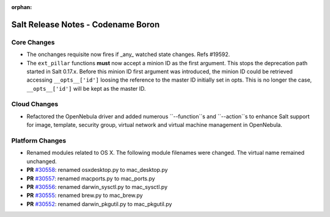 :orphan:

===================================
Salt Release Notes - Codename Boron
===================================

Core Changes
============

- The onchanges requisite now fires if _any_ watched state changes. Refs #19592.
- The ``ext_pillar`` functions **must** now accept a minion ID as the first 
  argument. This stops the deprecation path started in Salt 0.17.x. Before this 
  minion ID first argument was introduced, the minion ID could be retrieved 
  accessing ``__opts__['id']`` loosing the reference to the master ID initially 
  set in opts. This is no longer the case, ``__opts__['id']`` will be kept as 
  the master ID.


Cloud Changes
=============

- Refactored the OpenNebula driver and added numerous ``--function``s and ``--action``s to enhance Salt support for
  image, template, security group, virtual network and virtual machine management in OpenNebula.


Platform Changes
================

- Renamed modules related to OS X. The following module filenames were changed.
  The virtual name remained unchanged.

- **PR** `#30558`_: renamed osxdesktop.py to mac_desktop.py
- **PR** `#30557`_: renamed macports.py to mac_ports.py
- **PR** `#30556`_: renamed darwin_sysctl.py to mac_sysctl.py
- **PR** `#30555`_: renamed brew.py to mac_brew.py
- **PR** `#30552`_: renamed darwin_pkgutil.py to mac_pkgutil.py

.. _`#30558`: https://github.com/saltstack/salt/pull/30558
.. _`#30557`: https://github.com/saltstack/salt/pull/30557
.. _`#30556`: https://github.com/saltstack/salt/pull/30556
.. _`#30555`: https://github.com/saltstack/salt/pull/30555
.. _`#30552`: https://github.com/saltstack/salt/pull/30552

